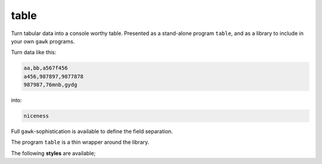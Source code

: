 table
=====


Turn tabular data into a console worthy table.  Presented as a stand-alone program ``table``, and as a library to include in your own ``gawk`` programs.  

Turn data like this: 

.. code:: 

   aa,bb,a567f456
   a456,987897,9877878
   987987,76mnb,gydg

into: 

.. code::

   niceness

Full ``gawk``-sophistication is available to define the field separation.  

The program ``table`` is a thin wrapper around the library.  

The following **styles** are available; 





